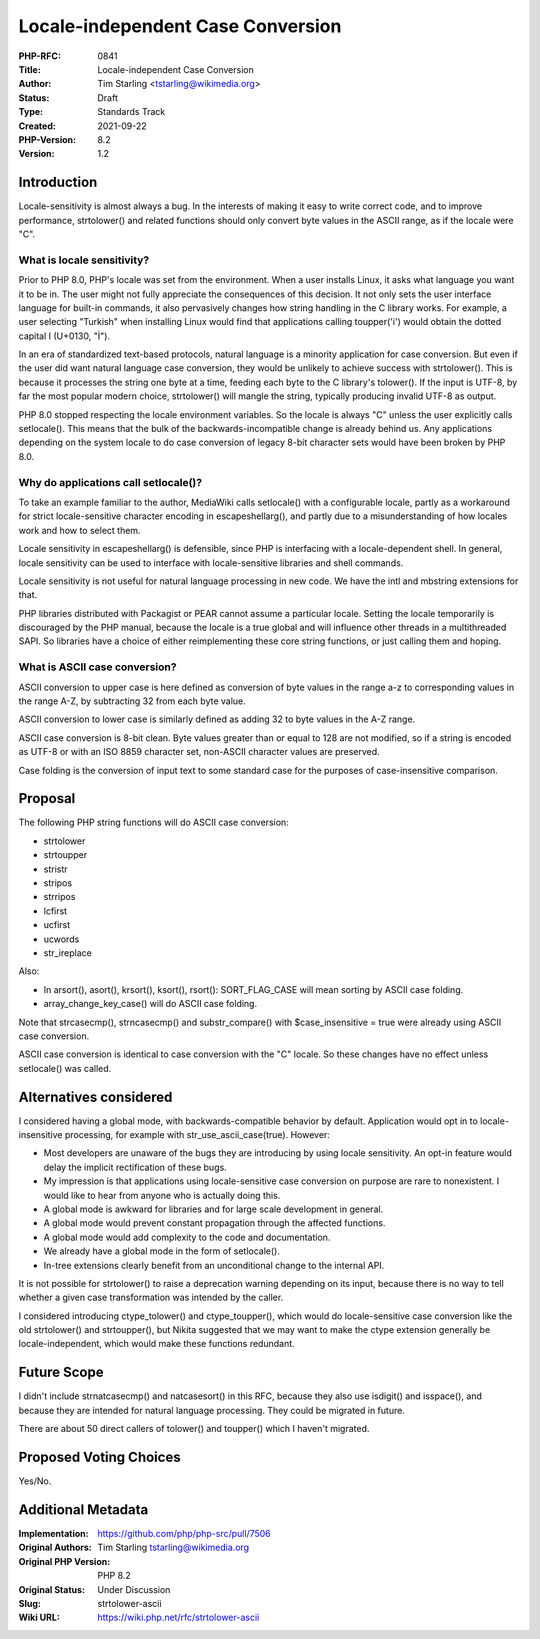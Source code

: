 Locale-independent Case Conversion
==================================

:PHP-RFC: 0841
:Title: Locale-independent Case Conversion
:Author: Tim Starling <tstarling@wikimedia.org>
:Status: Draft
:Type: Standards Track
:Created: 2021-09-22
:PHP-Version: 8.2
:Version: 1.2

Introduction
------------

Locale-sensitivity is almost always a bug. In the interests of making it
easy to write correct code, and to improve performance, strtolower() and
related functions should only convert byte values in the ASCII range, as
if the locale were "C".

What is locale sensitivity?
~~~~~~~~~~~~~~~~~~~~~~~~~~~

Prior to PHP 8.0, PHP's locale was set from the environment. When a user
installs Linux, it asks what language you want it to be in. The user
might not fully appreciate the consequences of this decision. It not
only sets the user interface language for built-in commands, it also
pervasively changes how string handling in the C library works. For
example, a user selecting "Turkish" when installing Linux would find
that applications calling toupper('i') would obtain the dotted capital I
(U+0130, "İ").

In an era of standardized text-based protocols, natural language is a
minority application for case conversion. But even if the user did want
natural language case conversion, they would be unlikely to achieve
success with strtolower(). This is because it processes the string one
byte at a time, feeding each byte to the C library's tolower(). If the
input is UTF-8, by far the most popular modern choice, strtolower() will
mangle the string, typically producing invalid UTF-8 as output.

PHP 8.0 stopped respecting the locale environment variables. So the
locale is always "C" unless the user explicitly calls setlocale(). This
means that the bulk of the backwards-incompatible change is already
behind us. Any applications depending on the system locale to do case
conversion of legacy 8-bit character sets would have been broken by PHP
8.0.

Why do applications call setlocale()?
~~~~~~~~~~~~~~~~~~~~~~~~~~~~~~~~~~~~~

To take an example familiar to the author, MediaWiki calls setlocale()
with a configurable locale, partly as a workaround for strict
locale-sensitive character encoding in escapeshellarg(), and partly due
to a misunderstanding of how locales work and how to select them.

Locale sensitivity in escapeshellarg() is defensible, since PHP is
interfacing with a locale-dependent shell. In general, locale
sensitivity can be used to interface with locale-sensitive libraries and
shell commands.

Locale sensitivity is not useful for natural language processing in new
code. We have the intl and mbstring extensions for that.

PHP libraries distributed with Packagist or PEAR cannot assume a
particular locale. Setting the locale temporarily is discouraged by the
PHP manual, because the locale is a true global and will influence other
threads in a multithreaded SAPI. So libraries have a choice of either
reimplementing these core string functions, or just calling them and
hoping.

What is ASCII case conversion?
~~~~~~~~~~~~~~~~~~~~~~~~~~~~~~

ASCII conversion to upper case is here defined as conversion of byte
values in the range a-z to corresponding values in the range A-Z, by
subtracting 32 from each byte value.

ASCII conversion to lower case is similarly defined as adding 32 to byte
values in the A-Z range.

ASCII case conversion is 8-bit clean. Byte values greater than or equal
to 128 are not modified, so if a string is encoded as UTF-8 or with an
ISO 8859 character set, non-ASCII character values are preserved.

Case folding is the conversion of input text to some standard case for
the purposes of case-insensitive comparison.

Proposal
--------

The following PHP string functions will do ASCII case conversion:

-  strtolower
-  strtoupper
-  stristr
-  stripos
-  strripos
-  lcfirst
-  ucfirst
-  ucwords
-  str_ireplace

Also:

-  In arsort(), asort(), krsort(), ksort(), rsort(): SORT_FLAG_CASE will
   mean sorting by ASCII case folding.
-  array_change_key_case() will do ASCII case folding.

Note that strcasecmp(), strncasecmp() and substr_compare() with
$case_insensitive = true were already using ASCII case conversion.

ASCII case conversion is identical to case conversion with the "C"
locale. So these changes have no effect unless setlocale() was called.

Alternatives considered
-----------------------

I considered having a global mode, with backwards-compatible behavior by
default. Application would opt in to locale-insensitive processing, for
example with str_use_ascii_case(true). However:

-  Most developers are unaware of the bugs they are introducing by using
   locale sensitivity. An opt-in feature would delay the implicit
   rectification of these bugs.
-  My impression is that applications using locale-sensitive case
   conversion on purpose are rare to nonexistent. I would like to hear
   from anyone who is actually doing this.
-  A global mode is awkward for libraries and for large scale
   development in general.
-  A global mode would prevent constant propagation through the affected
   functions.
-  A global mode would add complexity to the code and documentation.
-  We already have a global mode in the form of setlocale().
-  In-tree extensions clearly benefit from an unconditional change to
   the internal API.

It is not possible for strtolower() to raise a deprecation warning
depending on its input, because there is no way to tell whether a given
case transformation was intended by the caller.

I considered introducing ctype_tolower() and ctype_toupper(), which
would do locale-sensitive case conversion like the old strtolower() and
strtoupper(), but Nikita suggested that we may want to make the ctype
extension generally be locale-independent, which would make these
functions redundant.

Future Scope
------------

I didn't include strnatcasecmp() and natcasesort() in this RFC, because
they also use isdigit() and isspace(), and because they are intended for
natural language processing. They could be migrated in future.

There are about 50 direct callers of tolower() and toupper() which I
haven't migrated.

Proposed Voting Choices
-----------------------

Yes/No.

Additional Metadata
-------------------

:Implementation: https://github.com/php/php-src/pull/7506
:Original Authors: Tim Starling tstarling@wikimedia.org
:Original PHP Version: PHP 8.2
:Original Status: Under Discussion
:Slug: strtolower-ascii
:Wiki URL: https://wiki.php.net/rfc/strtolower-ascii
